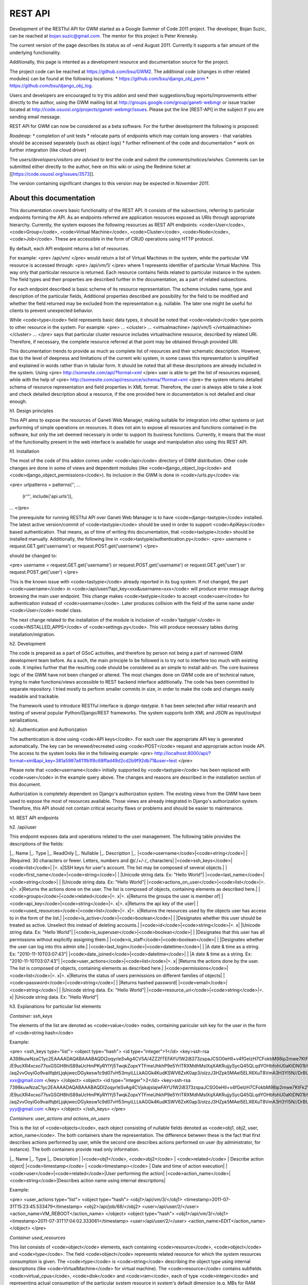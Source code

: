 ========
REST API
========

Development of the RESTful API for GWM started as a Google Summer of
Code 2011 project.
The developer, Bojan Suzic, can be reached at bojan.suzic@gmail.com.
The mentor for this project is Peter Krenesky.

The current version of the page describes its status as of ~end August
2011. Currently it supports a fair amount of the underlying
functionality.

Additionally, this page is intented as a development resource and
documentation source for the project.

The project code can be reached at https://github.com/bsu/GWM2.
The additional code (changes in other related modules) can be found at
the following locations:
* https://github.com/bsu/django_obj_perm 
* https://github.com/bsu/django_obj_log.

Users and developers are encouraged to try this addon and send their
suggestions/bug reports/improvements either directly to the author,
using the GWM mailing list at
http://groups.google.com/group/ganeti-webmgr or issue tracker located at
http://code.osuosl.org/projects/ganeti-webmgr/issues.
Please put the line [REST-API] in the subject if you are sending email
message.

REST API for GWM can now be considered as a beta software. For the
further development the following is proposed:

*Roadmap:*
* completion of unit tests
* relocate parts of endpoints which may contain long answers - that
variables should be accessed separately (such as object logs)
* further refinement of the code and documentation
* work on further integration (like cloud driver)

The *users/developers/visitors are advised to test* the code and *submit
the comments/notices/wishes*. Comments can be submitted either directly
to the author, here on this wiki or using the Redmine ticket at
[[https://code.osuosl.org/issues/3573]].

The version containing significant changes to this version may be
expected in *November 2011*.

About this documentation
------------------------

This documentation covers basic functionality of the REST API. It
consists of the subsections, referring to particular endpoints forming
the API. As an endpoints referred are application resources exposed as
URIs through appropriate hierarchy. Currently, the system exposes the
following resources as REST API endpoints: <code>User</code>,
<code>Group</code>, <code>Virtual Machine</code>, <code>Cluster</code>,
<code>Node</code>, <code>Job</code>. These are accessible in the form of
CRUD operations using HTTP protocol.

By default, each API endpoint returns a list of resources.

For example:
<pre>
/api/vm/
</pre> would return a list of Virtual Machines in the system, while the
particular VM resource is accessed through: <pre>
/api/vm/1/
</pre>
where 1 represents identifier of particular Virtual Machine. This way
only that particular resource is returned.
Each resource contains fields related to particular instance in the
system. The field types and their properties are described further in
the documentation, as a part of related subsections.

For each endpoint described is basic scheme of its resource
representation. The scheme includes name, type and description of the
particular fields, Additional properties described are  possibility for
the field to be modified and whether the field returned may be excluded
from the representation e.g. nullable. The later one might be useful for
clients to prevent unexpected behavior.

While <code>type</code> field represents basic data types, it should be
noted that <code>related</code> type points to other resource in the
system.
For example:
<pre>
...
<cluster>
...
<virtualmachine>
/api/vm/5
</virtualmachine>
</cluster>
...
</pre> says that particular cluster resource includes virtualmachine
resource, described by related URI. Therefore, if necessary, the
complete resource referred at that point may be obtained through
provided URI.

This documentation trends to provide as much as complete list of
resources and their schematic description. However, due to the level of
deepness and limitations of the current wiki system, in some cases this
representation is simplified and explained in words rather than in
tabular form. It should be noted that all these descriptions are already
included in the system.
Using
<pre>
http://somesite.com/api/?format=xml
</pre> user is able to get the list of resources exposed, while with the
help of
<pre>
http://somesite.com/api/resource/schema/?format=xml
</pre>
the system returns detailed schema of resource representation and field
properties in XML format. Therefore, the user is always able to take a
look and check detailed description about a resource, if the one
provided here in documentation is not detailed and clear enough.

h1. Design principles

This API aims to expose the resources of Ganeti Web Manager, making
suitable for integration into other systems or just performing of simple
operations on resources. It does not aim to expose all resources and
functions contained in the software, but only the set deemed necessary
in order to support its business functions. Currently, it means that the
most of the functionality present in the web interface is available for
usage and manipulation also using this REST API.

h1. Installation

The most of the code of this addon comes under <code>/api</code>
directory of GWM distribution. Other code changes are done in some of
views and dependent modules (like <code>django_object_log</code> and
<code>django_object_permissions</code>). Its inclusion in the GWM is
done in <code>/urls.py</code> via:

<pre>
urlpatterns = patterns('',
...
    (r'^', include('api.urls')),
...
</pre>

The prerequisite for running RESTful API over Ganeti Web Manager is to
have <code>django-tastypie</code> installed. The latest active
version/commit of <code>tastypie</code> should be used in order to
support <code>ApiKeys</code> based authentication. That means, as of
time of writing this documentation, that <code>tastypie</code> should be
installed manually. Additionally, the following line in
<code>tastypie/authentication.py</code>:
<pre>
username = request.GET.get('username') or request.POST.get('username')
</pre>

should be changed to:

<pre>
username = request.GET.get('username') or request.POST.get('username')
or request.GET.get('user') or request.POST.get('user')
</pre>

This is the known issue with <code>tastypie</code> already reported in
its bug system. If not changed, the part <code>username</code> in
<code>/api/user/?api_key=xxx&username=xxx</code> will produce error
message during browsing the main user endpoint. This change makes
<code>tastypie</code> to accept <code>user</code> for authentication
instead of <code>username</code>. Later produces collision with the
field of the same name under <code>User</code> model class.

The next change related to the installation of the module is inclusion
of <code>'tastypie'</code> in <code>INSTALLED_APPS</code> of
<code>settings.py</code>. This will produce necessary tables during
installation/migration.

h2. Development

The code is prepared as a part of GSoC activities, and therefore by
person not being a part of narrowed GWM development team before. As a
such, the main principle to be followed is to try not to interfere too
much with existing code. It implies further that the resulting code
should be considered as an simple to install add-on. The core business
logic of the GWM have not been changed or altered. The most changes done
on GWM code are of technical nature, trying to make functions/views
accessible to REST backend interface additionally. The code has been
committed to separate repository. I tried mostly to perform smaller
commits in size, in order to make the code and changes easily readable
and trackable.

The framework used to introduce RESTful interface is *django-tastypie*.
It has been selected after initial research and testing of several
popular Python/Django/REST frameworks. The system supports both XML and
JSON as input/output serializations.

h2. Authentication and Authorization

The authentication is done using <code>API keys</code>. For each user
the appropriate API key is generated automatically. The key can be
renewed/recreated using <code>POST</code> request and appropriate action
inside API. The access to the system looks like in the following
example:
<pre>
http://localhost:8000/api/?format=xml&api_key=381a5987a611fb1f8c68ffad49d2cd2b9f92db71&user=test
</pre>

Please note that <code>username</code> initially supported by
<code>tastypie</code> has been replaced with <code>user</code> in the
example query above. The changes and reasons are described in the
installation section of this document.

Authorization is completely dependent on Django's authorization system.
The existing views from the GWM have been used to expose the most of
resources available. Those views are already integrated in Django's
authorization system. Therefore, this API should not contain critical
security flaws or problems and should be easier to maintenance.

h1. REST API endpoints

h2. /api/user

This endpoint exposes data and operations related to the user
management.
The following table provides the descriptions of the fields:

|_. Name |_. Type |_. ReadOnly |_. Nullable |_. Description |_.
|<code>username</code>|<code>string</code>| | |Required. 30 characters
or fewer. Letters, numbers and @/./+/-/_ characters|
|<code>ssh_keys</code>|<code>list</code>| |=. x|SSH keys for user's
account. The list may be composed of several objects.|
|<code>first_name</code>|<code>string</code>| | |Unicode string data.
Ex: "Hello World"|
|<code>last_name</code>|<code>string</code>| | |Unicode string data. Ex:
"Hello World"|
|<code>actions_on_user</code>|<code>list</code>|=. x|=. x|Returns the
actions done on the user. The list is composed of objects, containing
elements as described here.|
|<code>groups</code>|<code>related</code>|=. x|=. x|Returns the groups
the user is member of|
|<code>api_key</code>|<code>string</code>|=. x|=. x|Returns the api key
of the user|
|<code>used_resources</code>|<code>list</code>|=. x|=. x|Returns the
resources used by the objects user has access to in the form of the
list.|
|<code>is_active</code>|<code>boolean</code>| | |Designates whether this
user should be treated as active. Unselect this instead of deleting
accounts.|
|<code>id</code>|<code>string</code>|=. x| |Unicode string data. Ex:
"Hello World"|
|<code>is_superuser</code>|<code>boolean</code>| | |Designates that this
user has all permissions without explicitly assigning them.|
|<code>is_staff</code>|<code>boolean</code>| | |Designates whether the
user can log into this admin site.|
|<code>last_login</code>|<code>datetime</code>| | |A date & time as a
string. Ex: "2010-11-10T03:07:43"|
|<code>date_joined</code>|<code>datetime</code>| | |A date & time as a
string. Ex: "2010-11-10T03:07:43"|
|<code>user_actions</code>|<code>list</code>|=. x| |Returns the actions
done by the user. The list is composed of objects, containing elements
as described here.|
|<code>permissions</code>|<code>list</code>|=. x|=. x|Returns the status
of users permissions on different families of objects|
|<code>password</code>|<code>string</code>| | |Returns hashed password|
|<code>email</code>|<code>string</code>| | |Unicode string data. Ex:
"Hello World"|
|<code>resource_uri</code>|<code>string</code>|=. x| |Unicode string
data. Ex: "Hello World"|

h3. Explanations for particular list elements 

*Container: ssh_keys*

The elements of the list are denoted as <code>value</code> nodes,
containing paricular ssh key for the user in the form of <code>string
hash</code>

Example:

<pre>
<ssh_keys type="list">
<object type="hash">
<id type="integer">1</id>
<key>ssh-rsa
A398kuwNzaC1yc2EAAAADAQABAAABAQDI2oqyrleSvAg4CV5A/4ZZ2fTEFAYU1W2i8373zspaJCSO0eHIl+v4fGeIzH7CFokbM98ip2mwe7KtFk2VoO1
/E9ucXR4xcxo77sxGSGH8hiS89aUcHmPKyRYlYj5TwqkZopxYTFmeUhkhP9e5YrlTRXMdhMsIXqXAKRujjySycQ45QLqdYOHbfohU0aKtDN01bYFOQ7/y/9wepXczlXD7rTIhT6
/aq2vvOoyiGo9vaiIfqbtLjqkjwecDGykesw1c9d07vH53myiLLLkAGGk4KudKSWV6ZxK0ap3/olzzJ3HZpk5MAel5ELX6XuT8VmA3H3Yl5N//DrBUmKciMIaRx
xxx@gmail.com
</key>
</object>
<object>
<id type="integer">2</id>
<key>ssh-rsa
7398kuwNzaC1yc2EAAAADAQABAAABAQDI2oqyrleSvAg4CVjskajslajwFAYU1W2i8373zspaJCSO0eHIl+v4fGeIzH7CFokbM98ip2mwe7KtFk2VoO1
/E9ucXR4xcxo77sxGSGH8hiS89aUcHmPKyRYlYj5TwqkZopxYTFmeUhkhP9e5YrlTRXMdhMsIXqXAKRujjySycQ45QLqdYOHbfohU0aKtDN01bYFOQ7/y/9wepXczlXD7rTIhT6
/aq2vvOoyiGo9vaiIfqbtLjqkjwecDGykesw1c9d07vH53myiLLLkAGGk4KudKSWV6ZxK0ap3/olzzJ3HZpk5MAel5ELX6XuT8VmA3H3Yl5N//DrBUmKciMIYYY
yyy@gmail.com
</key>
</object>
</ssh_keys>
</pre>

*Containers: user_actions and actions_on_users*

This is the list of <code>objects</code>, each object consisting of
nullable fields denoted as <code>obj1, obj2, user, action_name</code>.
The both containers share the representation. The difference between
these is the fact that first describes actions performed by user, while
the second one describes actions performed on user (by administrator,
for instance).
The both containers provide read only information.

|_. Name |_. Type |_. Description |
|<code>obj1</code>, <code>obj2</code> | <code>related</code> | Describe
action object|
|<code>timestamp</code> | <code>timestamp></code> | Date and time of
action execution|
|<code>user</code>|<code>related</code>|User performing the action|
|<code>action_name</code>|<code>string</code>|Describes action name
using internal descriptions|

Example:

<pre>
<user_actions type="list">
<object type="hash">
<obj1>/api/vm/3/</obj1>
<timestamp>2011-07-31T15:23:45.533479</timestamp>
<obj2>/api/job/68/</obj2>
<user>/api/user/2/</user>
<action_name>VM_REBOOT</action_name>
</object>
<object type="hash">
<obj1>/api/vm/3/</obj1>
<timestamp>2011-07-31T17:04:02.333061</timestamp>
<user>/api/user/2/</user>
<action_name>EDIT</action_name>
</object>
</pre>

*Container used_resources*

This list consists of <code>object</code> elements, each containing
<code>resource</code>, <code>object</code> and <code>type</code>.
The field <code>object</code> represents related resource for which the
system resources consumption is given. The <code>type</code> is
<code>string</code> describing the object type using internal
descriptions (like <code>VirtualMachine</code> for virtual machine).
The <code>resource</code> contains subfields <code>virtual_cpus</code>,
<code>disk</code> and <code>ram</code>, each of type
<code>integer</code> and representing actual consumption of the
particular system resource in system's default dimension (e.g. MBs for
RAM consumption).

Example:
<pre>
<used_resources type="list">
<object type="hash">
<resource type="hash">
<virtual_cpus type="integer">0</virtual_cpus>
<disk type="integer">0</disk>
<ram type="integer">0</ram>
</resource>
<object>/api/vm/3/</object><
type>VirtualMachine</type>
</object>
<object type="hash">
<resource type="hash">
<virtual_cpus type="integer">0</virtual_cpus>
<disk type="integer">0</disk>
<ram type="integer">0</ram></resource>
<object>/api/vm/11/</object>
<type>VirtualMachine</type>
</object>
</used_resources>
</pre>

*Container permissions*

<code>Permissions</code> contains elements describing particular
resource type, each further containing a list of resources. The primary
<code>elements</code> are described as <code>Cluster</code>,
<code>VirtualMachine</code>, <code>Group</code>. Their list member main
nodes are described as <code>object</code>, containing
<code>object</code> reference (related resource) for which the
permissions are set, and the <code>permissions</code> list containing
list of <code>values</code> as strings, describing permission type in
internal format (like <code>create_vm</code>).

Example:

<pre>
<permissions type="hash">
<Cluster type="list"/>
<Group type="list"/>
<VirtualMachine type="list">
<object type="hash">
<object>/api/vm/3/</object>
<permissions type="list">
<value>admin</value>
<value>power</value>
<value>tags</value>
</permissions>
</object>
<object type="hash">
<object>/api/vm/11/</object>
<permissions type="list">
<value>admin</value>
</permissions></object>
</VirtualMachine>
</permissions>
</pre>


h3. Manipulation and operations using POST/PUT/DELETE methods

The fields marked as non-readonly (table above) can be subject of
further manipulation and operations. *The same applies to the rest of
the document - those fields can be automatically updated or deleted by
performing analog request.*
In order to maintain consistency with REST approach, the
<code>PUT</code> method is used on currently available resources with
purpose to change or update them. On another side, <code>POST</code>
method is used either to generate new resources, or to perform
predefined actions on currently existing resources.

The following example demonstrates changing of users lastname and status
in system (disabling its account).
Request URI:
<pre>
PUT /api/user/1/?api_key=xxxxx&username=yyyyy
</pre>
Request header:
<pre>
Content-Type: application/json
Accept: application/json
</pre>
Request payload:
<pre>
{"last_name":"New LastName", "is_active":false}
</pre>

Server response:
<pre>
HTTP/1.1 204 NO CONTENT
Date: Sat, 06 Aug 2011 11:18:25 GMT
Server: WSGIServer/0.1 Python/2.7.1+
Vary: Accept-Language, Cookie
Content-Length: 0
Content-Type: text/html; charset=utf-8
Content-Language: en
</pre>

The next example demonstrates generating of new Api key for the user:

Request URI:
<pre>
POST /api/user/2/?api_key=xxxxx&username=yyyyy
</pre>
Request header:
<pre>
Content-Type: application/json
Accept: application/xml
</pre>
Request payload:
<pre>
{"action":"generate_api_key"}
</pre>

Server response:
<pre>
HTTP/1.1 201 CREATED
Date: Sat, 06 Aug 2011 11:21:56 GMT
Server: WSGIServer/0.1 Python/2.7.1+
Vary: Accept-Language, Cookie
Content-Type: text/html; charset=utf-8
Content-Language: en
</pre>

Response body:
<pre>
<?xml version='1.0' encoding='utf-8'?>
<object>
<api_key>de0a57db0ce43d0f3c52f83eaf33387750ac9953</api_key>
<userid>2</userid>
</object>
</pre>


For the API Key manipulation under <code>/api/user/</code> endpoint
implemented are two POST actions: <code>generate_api_key</code>, as
demonstrated in the example above, and <code>clean_api_key</code>.
The former generates a new API key for the user and returns it in the
response, while the later one cleans user's API key. This way its access
to the system using REST API is disabled, but the standard access using
web interface is untouch.

Additionally, two POST actions are implemented for user-group membership
manipulation.

|_. Action |_. Payload |_. Description |_. Example |
|<code>add_to_group</code>|<code>group</code>|Add the user to the
group|<pre>{'action':'add_to_group', 'group':'/api/group/1/'}</pre>|
|<code>remove_from_group</code>|<code>group</code>|Remove the user from
the group|<pre>{'action':'remove_from_group',
'group':'/api/group/1/'}</pre>|
|<code>generate_api_key</code>|=. -|Generate API key for the user
|<pre>{'action':'generate_api_key'}</pre>|
|<code>clean_api_key</code>|=. -|Clean API key for the user
|<pre>{'action':'clean_api_key'}</pre>|

h2. /api/group

This endpoint exposes data and operations related to the group
management.
The following table summarizes supported fields. 

|_. Name |_. Type |_. ReadOnly |_. Nullable |_. Description |_.
|<code>actions_on_group</code>|<code>list</code>|=. x| |Returns the
actions done on the group. The list is composed of objects, containing
elements as described here.|
|<code>users</code>|<code>related</code>| |=. x|Returns a list of the
users belonging to the group.|
|<code>used_resources</code>|<code>list</code>|=. x|=. x|Returns the
resources used by the objects the group has access to in the form of the
list.|
|<code>permissions</code>|<code>list</code>|=. x|=. x|Returns the status
of users permissions on different families of objects|
|<code>resource_uri</code>|<code>string</code>|=. x| |Unicode string
data. Ex: "Hello World"|
|<code>id</code>|<code>string</code>|=. x| |Unicode string data. Ex:
"Hello World"|
|<code>name</code>|<code>string</code>| | |Unicode string data. Ex:
"Hello World"|

*Container: actions_on_group*

This is the list of <code>objects</code>, each object consisting of
nullable fields denoted as <code>obj1, obj2, user, action_name</code>.
This container describes actions performed on the group (by
administrator, for instance) in the form of read-only information.
Please note that inclusion od <code>obj1</code> and <code>obj2</code>
depends on the action type, e.g. one of these may be omitted.

|_. Name |_. Type |_. Description |
|<code>obj1</code>, <code>obj2</code> | <code>related</code> | Describe
action object|
|<code>timestamp</code> | <code>timestamp></code> | Date and time of
action execution|
|<code>user</code>|<code>related</code>|User performing the action|
|<code>action_name</code>|<code>string</code>|Describes action name
using internal descriptions|

Example:

<pre>
<actions_on_group type="list">
<object type="hash">
<obj1>/api/group/1/</obj1>
<timestamp>2011-07-29T08:28:24.566903</timestamp>
<user>/api/user/1/</user>
<action_name>CREATE</action_name>
</object>
<object type="hash">
<obj1>/api/cluster/1/</obj1>
<timestamp>2011-07-29T08:28:59.854791</timestamp>
<obj2>/api/group/1/</obj2>
<user>/api/user/1/</user>
<action_name>ADD_USER</action_name>
</object>
</actions_on_group>
</pre>


*Field: users*

This simple field contains a list of users belonging to the group. The
type of the resource is <code>related</code>, which means that it points
to the URI representing the resource. Example:

<pre>
<users type="list">
<value>/api/user/2/</value>
<value>/api/user/3/</value>
</users>
</pre>


*Container used_resources*

The syntax used here is the same as used in the <object>User</object>
resource. For more information and example, please refer to the user
section of this document.

*Container permissions*

The syntax used here is the same as used in the <object>User</object>
resource. For more information and example, please refer to the user
section of this document.



h3. Manipulation actions

|_. Action |_. Payload |_. Description |_. Example |
|<code>add_user</code>|<code>user</code>|Add the user to the
group|<pre>{'action':'add_user', 'user':'/api/user/2/'}</pre>|
|<code>remove_user</code>|<code>user</code>|Remove the user from the
group|<pre>{'action':'remove_user', 'user':'/api/user/2/'}</pre>|



h2. /api/vm

This endpoint exposes methods for VirtualMachine inspection and
manipulation.

*Important*: as the attributes exposing VM object are related to many
other objects and many calls are done on different views, here the
somewhat different approach to attribute exposure is used. At the main
point <code>/api/vm/</code>, which provides a list of virtual machines,
only the basic attributes of VM are provided. However, when the
particular object is called, sad <code>/api/vm/3/</code>, the system
returns additional set of its attributes. This is due to need to perform
additional calls which introduce network latency. Performing all those
calls at once for all virtual machines could produce unnecessary
overhead.

Fields exposed (main endpoint):

|_. Name |_. Type |_. ReadOnly |_. Nullable |_. Description |_.
|<code>pending_delete</code>|<code>boolean</code>| | |Boolean data. Ex:
True|
|<code>ram</code>|<code>integer</code>| | |Integer data. Ex: 2673|
|<code>cluster</code>|<code>related</code>| |=. x|A single related
resource. Can be either a URI or set of nested resource data.|
|<code>last_job</code>|<code>related</code>| |=. x|A single related
resource. Can be either a URI or set of nested resource data.|
|<code>virtual_cpus</code>|<code>integer</code>| | |Integer data. Ex:
2673|
|<code>id</code>|<code>string</code>| | |Unicode string data. Ex: "Hello
World"|
|<code>hostname</code>|<code>string</code>| | |Unicode string data. Ex:
"Hello World"|
|<code>status</code>|<code>string</code>| | |Unicode string data. Ex:
"Hello World"|
|<code>secondary_node</code>|<code>related</code>| |=. x|A single
related resource. Can be either a URI or set of nested resource data.|
|<code>operating_system</code>|<code>string</code>| | |Unicode string
data. Ex: "Hello World"|
|<code>disk_size</code>|<code>integer</code>| | |Integer data. Ex: 2673|
|<code>primary_node</code>|<code>related</code>| |=. x|A single related
resource. Can be either a URI or set of nested resource data.|
|<code>resource_uri</code>|<code>string</code>| | |Unicode string data.
Ex: "Hello World"|

Fields exposed (additionally, particular object):

|_. Name |_. Type |_. ReadOnly |_. Nullable |_. Description |_.
|<code>cluster_admin</code>|<code>Boolean</code>|=. x| |Determines if
the current user has admin permissions over cluster.|
|<code>power</code>|<code>Boolean</code>|=. x| |Determines if the
current user has admin permissions to power vm.|
|<code>modify</code>|<code>Boolean</code>|=. x| |Determines if the
current user has admin permissions to modify vm.|
|<code>job</code>|<code>Boolean</code>|=. x|=. x|Points to the jobs
related to the vm, if any.|
|<code>actions_on_vm</code>|<code>list</code>|=. x|=. x|Returns the
actions done on the user. The list is composed of objects, containing
elements as described here.|
|<code>permissions</code>|<code>list</code>|=. x| |Lists the objects
(users and groups) having permissions over vm. Contains sublists users
and groups, each having objects pointing to related user/group.|
|<code>admin</code>|<code>Boolean</code>|=. x| |Determines if the
current user has admin permissions over vm.|
|<code>remove</code>|<code>Boolean</code>|=. x| |Determines if the
current user has permissions to remove vm.|
|<code>migrate</code>|<code>Boolean</code>|=. x| |Determines if the
current user has admin permissions to migrate.|


*Containers: actions_on_vm and permissions*

The format and members of those lists are similar to previous mentioned
fields, e.g. in <code>cluster</code> endpoint. For detailed description,
please refer to those.

The field <code>actions_on_vm</code> contains object(s) taking part in
action, user initiated the action, timestamp and the internal
description of the action in form of the string. The field
<code>permissions></code> lists users and groups (as related fields)
which have any form of permissions on virtual machine.

*Operations supported*

Operations on VM are accomplished in form of action. Action is initiated
using POST request.
Example: 
<pre>
POST /api/vm/7
{"action":"shutdown"}
</pre>
In this example, user initiates @POST@ request on Virtual Machine
described with @id=7@. The action type is described in field @action@ in
request header.

After the action is initiated, server sends back response.
Example:

Header:
<pre>
HTTP/1.1 200 OK
Date: Wed, 27 Jul 2011 18:39:31 GMT
Server: WSGIServer/0.1 Python/2.7.1+
Vary: Accept-Language, Cookie
Content-Type: application/json
Content-Language: en
</pre>
Body:
<pre>
{"end_ts": null, "id": "138722", "oplog": [[]], "opresult": [null],
"ops": [{"OP_ID": "OP_INSTANCE_SHUTDOWN", "debug_level": 0, "dry_run":
false, "ignore_offline_nodes": false, "instance_name":
"ooga.osuosl.org", "priority": 0, "timeout": 120}], "opstatus":
["running"], "received_ts": [1311791966, 837045], "start_ts":
[1311791966, 870332], "status": "running", "summary":
["INSTANCE_SHUTDOWN(ooga.osuosl.org)"]}
</pre>

The following actions and parameters are supported:

|Action|Parameters|Description|
|reboot||Reboot VM|
|shutdown||Shutdown VM|
|startup||Start VM up|
|rename|hostname,ip_check,name_check|Rename VM|


h2. /api/cluster

This endpoint describes fields and operations available for the Cluster.

|_. Name |_. Type |_. ReadOnly |_. Nullable |_. Description |_.
|<code>ram</code>|<code>integer</code>| |=. x|Integer data. Ex: 2673|
|<code>nodes_count</code>|<code>Integer</code>|=. x|=. x|Returns nodes
count for the cluster.|
|<code>default_hypervisor</code>|<code>string</code>|=. x| |Returns a
default hypervisor for the cluster.|
|<code>virtual_cpus</code>|<code>integer</code>| |=. x|Integer data. Ex:
2673|
|<code>disk</code>|<code>integer</code>| |=. x|Integer data. Ex: 2673|
|<code>port</code>|<code>integer</code>| | |Integer data. Ex: 2673|
|<code>hostname</code>|<code>string</code>| | |Unicode string data. Ex:
"Hello World"|
|<code>id</code>|<code>string</code>| | |Unicode string data. Ex: "Hello
World"|
|<code>available_ram</code>|<code>list</code>|=. x|=. x|Returns a list
with elements describing RAM status, including total, allocated, used
and free memory.|
|<code>master</code>|<code>string</code>|=. x| |Returns master node|
|<code>missing_ganeti</code>|<code>list</code>|=. x|=. x|Returns a list
with names of missing nodes in ganeti.|
|<code>username</code>|<code>string</code>| |=. x|Unicode string data.
Ex: "Hello World"|
|<code>missing_db</code>|<code>list</code>|=. x|=. x|Returns a list with
names of missing nodes in DB.|
|<code>description</code>|<code>string</code>| |=. x|Unicode string
data. Ex: "Hello World"|
|<code>software_version</code>|<code>string</code>|=. x| |Returns a
software version.|
|<code>quota</code>|<code>list</code>|=. x|=. x|Returns a list
containing objects describing quotas for the user performing the
request.|
|<code>slug</code>|<code>string</code>| | |Unicode string data. Ex:
"Hello World"|
|<code>info</code>|<code>list</code>|=. x|=. x|Complex container
exposing many information related to the cluster. More details with
example can be found in documentation/wiki.|
|<code>available_disk</code>|<code>list</code>|=. x|=. x|Returns a list
with elements describing disk status, including total, allocated, used
and free disk space.|
|<code>default_quota</code>|<code>list</code>|=. x|=. x|Returns a list
containing objects describing default quotas.|
|<code>resource_uri</code>|<code>string</code>| | |Unicode string data.
Ex: "Hello World"|
|<code>vm_count</code>|<code>Integer</code>|=. x|=. x|Returns a number
of virtual machines on the cluster.|


*Containers: available_ram and available_disk*

The first container provides information about status of the RAM in the
cluster. Analogously, the second one provides information about disk
space in the cluster. 

|_. Name |_. Type |_. Description |
|<code>total</code> | <code>Integer</code> | Total RAM available to the
cluster|
|<code>allocated</code> | <code>Integer></code> | Allocated RAM|
|<code>used</code>|<code>Integer</code>|Amount of RAM used in the
cluster|
|<code>free</code>|<code>Integer</code>|Free RAM|

Example:
<pre>
<available_ram type="hash">
<allocated type="integer">1024</allocated>
<total type="integer">2004</total>
<used type="integer">874</used>
<free type="integer">980</free>
</available_ram>
</pre>

*Containers: missing_ganeti and missing_db*

Here the names of the missing machines are provided in the simple form.
The former container describes machines missing in the Ganeti, while the
former contains the machines missing in the database.

Example:
<pre>
<missing_db type="list">
<value>3429_test</value>
<value>breakthis.gwm.osuosl.org</value>
<value>brookjon.gwm.osuosl.org</value>
<value>noinstall2.gwm.osuosl.org</value>
</missing_db>
</pre>

*Container: quota and default_quota*

This container returns the quotas for the user performing request. If
the user is not found or do not have a quotas assigned, default quota is
returned.
If there are no values for the specific quota element, null is returned.
Default_quota container is additionally returned for the case that quota
for the user if found.

|_. Name |_. Type |_. Description |
|<code>default</code> | <code>Integer</code> | Used if default quota is
returned|
|<code>virtual_cpus</code> | <code>Integer</code> | Virtual CPUs|
|<code>ram</code>|<code>Integer</code>|Amount of RAM available to the
user|
|<code>disk</code>|<code>Integer</code>|Amount of disk available to the
user|

Example:
<pre>
<quota type="hash">
<default type="integer">1</default>
<virtual_cpus type="null"/>
<ram type="null"/>
<disk type="null"/>
</quota>
</pre>

*Container: info*

This element provides extensive information related to the cluster.
These information are used internally in Ganeti Web Manager to render
specific pages. As of level of detail used, the field contained here
will not be described but just provided in detail in example.

::

<pre>
<info type="hash">
<default_iallocator/>
<maintain_node_health type="boolean">False</maintain_node_health>
<hvparams type="hash">
<kvm type="hash">
<nic_type>paravirtual</nic_type>
<use_chroot type="boolean">False</use_chroot>
<migration_port type="integer">8102</migration_port>
<vnc_bind_address>0.0.0.0</vnc_bind_address>
<cdrom2_image_path/>
<usb_mouse/>
<migration_downtime type="integer">30</migration_downtime>
<floppy_image_path/>
<kernel_args>ro</kernel_args>
<cdrom_image_path/>
<boot_order>disk</boot_order>
<vhost_net type="boolean">False</vhost_net>
<disk_cache>default</disk_cache>
<kernel_path/>
<initrd_path/>
<vnc_x509_verify type="boolean">False</vnc_x509_verify>
<vnc_tls type="boolean">False</vnc_tls>
<cdrom_disk_type/>
<use_localtime type="boolean">False</use_localtime>
<security_domain/>
<serial_console type="boolean">False</serial_console>
<kvm_flag/>
<vnc_password_file/>
<migration_bandwidth type="integer">32</migration_bandwidth>
<disk_type>paravirtual</disk_type>
<migration_mode>live</migration_mode>
<security_model>pool</security_model>
<root_path>/dev/vda3</root_path>
<vnc_x509_path/>
<acpi type="boolean">True</acpi>
<mem_path/>
</kvm>
</hvparams>
<default_hypervisor>kvm</default_hypervisor>
<uid_pool type="list">
<objects>
<value type="integer">8001</value>
<value type="integer">8030</value>
</objects>
</uid_pool>
<prealloc_wipe_disks type="boolean">False</prealloc_wipe_disks>
<primary_ip_version type="integer">4</primary_ip_version>
<mtime type="float">1308862451.98</mtime>
<os_hvp type="hash"/>
<osparams type="hash"/>
<uuid>0b3b2432-a8e1-4c17-a99b-87303841cb95</uuid>
<export_version type="integer">0</export_version>
<hidden_os type="list"/>
<master>gwm1.osuosl.org</master>
<nicparams type="hash">
<default type="hash">
<link>br0</link>
<mode>bridged</mode>
</default>
</nicparams>
<protocol_version type="integer">2040000</protocol_version>
<config_version type="integer">2040000</config_version>
<software_version>2.4.2</software_version>
<tags type="list"/>
<os_api_version type="integer">20</os_api_version>
<candidate_pool_size type="integer">10</candidate_pool_size>
<file_storage_dir>/var/lib/ganeti-storage/file</file_storage_dir>
<blacklisted_os type="list"/>
<enabled_hypervisors type="list">
<value>kvm</value>
</enabled_hypervisors>
<drbd_usermode_helper>/bin/true</drbd_usermode_helper>
<reserved_lvs type="list"/>
<ctime type="float">1292887189.41</ctime>
<name>gwm.osuosl.org</name>
<master_netdev>eth0</master_netdev>
<ndparams type="hash">
<oob_program type="null"/>
</ndparams>
<architecture type="list">
<value>64bit</value>
<value>x86_64</value>
</architecture>
<volume_group_name>ganeti</volume_group_name>
<beparams type="hash">
<default type="hash">
<auto_balance type="boolean">True</auto_balance>
<vcpus type="integer">2</vcpus>
<memory type="integer">512</memory>
</default>
</beparams>
</info>
</pre>

h2. /api/node

In this endpoint exposed are the attributes and operations on the
Cluster.

|_. Name |_. Type |_. ReadOnly |_. Nullable |_. Description |_.
|<code>info</code>|<code>list</code>|=. x| |This complex field returns
various information related to the node.|
|<code>ram_free</code>|<code>integer</code>|=. x| |Integer data. Ex:
2673|
|<code>Admin</code>|<code>boolean</code>|=. x| |Determines if the user
has admin status on the node|
|<code>hostname</code>|<code>string</code>|=. x| |Hostname of the node|
|<code>modify</code>|<code>boolean</code>|=. x| |Determines if the user
is able to modify node parameters|
|<code>cluster</code>|<code>related</code>|=. x| |Cluster the node
belongs to|
|<code>disk_total</code>|<code>integer</code>| | |Integer data. Ex:
2673|
|<code>node_count</code>|<code>Integer</code>|=. x| |Number of the nodes
in the cluster|
|<code>last_job</code>|<code>related</code>| |=. x|A single related
resource. Can be either a URI or set of nested resource data.|
|<code>disk_free</code>|<code>integer</code>|=. x| |Integer data. Ex:
2673|
|<code>ram_total</code>|<code>integer</code>|=. x| |Integer data. Ex:
2673|
|<code>role</code>|<code>string</code>|=. x| |Unicode string data. Ex:
"Hello World"|
|<code>offline</code>|<code>boolean</code>|=. x| |Boolean data. Ex:
True|
|<code>id</code>|<code>string</code>|=. x| |Unicode string data. Ex:
"Hello World"|
|<code>primary_list</code>|<code>list</code>|=. x|=. x |List of virtual
machines (primary node). Contains vm link (related) and hostname for
particular object.|
|<code>secondary_list</code>|<code>list</code>|=. x|=. x |List of
virtual machines (secondary node). Contains vm link (related) and
hostname for particular object.|
|<code>actions_on_node</code>|<code>list</code>|=. x| |Returns the
actions done on the node. The list is composed of objects, containing
elements as described here.|
|<code>resource_uri</code>|<code>string</code>|=. x| |Unicode string
data. Ex: "Hello World"|

*Container: actions_on_node*

This container provides the actions done on the node in form of the log.
It is similar in the form to the other actions_on_X containers in other
endpoints. For more info please take a look there.

*Container: primary_list and secondary_list*

These containers provide the list of virtual machines existing on the
node in primary and secondary node mode.
The list is simple and includes object hostname and related link.
Example::

    <pre>
    <primary_list type="list">
    <object type="hash">
    <hostname>3429</hostname>
    <resource>/api/vm/1/</resource>
    </object>
    <object type="hash">
    <hostname>breakthis.gwm.osuosl.org</hostname>
    <resource>/api/vm/2/</resource>
    </object>
    </primary_list>
    </pre>

*Container: info*

This element provides extensive information related to the node. These
information are used internally in Ganeti Web Manager to render specific
pages. As of level of detail used, the field contained here will be
described partially only. It should be noted that the elements in the
table may be nullable. The full example output is included after the
table.

|_. Name |_. Type |_. Description |
|<code>pinst_cnt</code> | <code>Integer</code> | Number of virtual
machines for which the node is primary|
|<code>sinst_cnt</code> | <code>Integer</code> | Number of virtual
machines for which the node is secondary|
|<code>pinst_list</code> | <code>List</code> | Virtual machines on this
node (primary)|
|<code>sinst_list</code> | <code>List</code> | Virtual machines on this
node (secondary)|
|<code>drained</code> | <code>Boolean</code> | Determines if the node is
drained|
|<code>offline</code> | <code>Boolean</code> | Determines if the node is
ofline|
|<code>vm_capable</code> | <code>Boolean</code> | Determines if the node
is capable of hosting virtual machines|
|<code>master_capable</code> | <code>Boolean</code> | Determines if the
node is capable to become master node|
|<code>master_candidate</code> | <code>Boolean</code> | Determines if
the node is master candidate|
|<code>mnode</code> | <code>Boolean</code> | Determines if the node is
active master node|
|<code>pip</code> | <code>String</code> | Primary IP address of the
node|
|<code>sip</code> | <code>String</code> | Secondary IP address of the
node|
|<code>uuid</code> | <code>String</code> | UUID|
|<code>group.uuid</code> | <code>String</code> |group UUID|
|<code>tags</code> | <code>List</code> | Tags attached to the node|

::

    <pre>
    <info type="hash">
    <dfree type="integer">30336</dfree>
    <cnodes type="integer">1</cnodes>
    <serial_no type="integer">1</serial_no>
    <dtotal type="integer">60012</dtotal>
    <sinst_cnt type="integer">0</sinst_cnt>
    <mtime type="null"/>
    <pip>140.211.15.61</pip>
    <mfree type="integer">1310</mfree>
    <sip>140.211.15.61</sip>
    <uuid>4a0e9df5-0b59-4643-b156-c133edb035bc</uuid>
    <drained type="boolean">False</drained>
    <sinst_list type="list"/>
    <csockets type="integer">1</csockets>
    <role>M</role>
    <ctotal type="integer">2</ctotal>
    <offline type="boolean">False</offline>
    <vm_capable type="boolean">True</vm_capable>
    <pinst_cnt type="integer">15</pinst_cnt>
    <mtotal type="integer">2004</mtotal>
    <tags type="list"/>
    <group.uuid>e318906a-40cd-4702-813b-c2185abaf8ec</group.uuid>
    <master_capable type="boolean">True</master_capable>
    <ctime type="null"/>
    <master_candidate type="boolean">True</master_candidate>
    <name>gwm1.osuosl.org</name>
    <mnode type="integer">730</mnode>
    <pinst_list type="list">
    <value>3429</value>
    <value>noinstall2.gwm.osuosl.org</value>
    <value>failed</value>
    <value>success</value>
    <value>derpers.gwm.osuosl.org</value>
    <value>testtest</value
    ><value>breakthis.gwm.osuosl.org</value>
    <value>foobarherpderp.gwm</value>
    <value>brookjon.gwm.osuosl.org</value>
    <value>orphanme</value>
    <value>foobar352</value>
    <value>testcdrom2.gwm.osuosl.org</value>
    <value>ooga.osuosl.org</value>
    <value>diskless3</value>
    <value>noinstall.gwm.osuosl.org</value>
    </pinst_list>
    </info>
    </pre>


h2. /api/job

This endpoint exposes information related to the job execution in the
system.

|_. Name |_. Type |_. ReadOnly |_. Nullable |_. Description |_.
|<code>status</code>|<code>string</code>| | |Unicode string data. Ex:
"Hello World"|
|<code>summarys</code>|<code>string</code>|=. x|=. x|Describes the job
summary.|
|<code>job_id</code>|<code>integer</code>| | |Integer data. Ex: 2673|
|<code>cluster_admin</code>|<code>Boolean</code>|=. x| |Determines if
the current user has admin permissions over related cluster.|
|<code>ops</code>|<code>list</code>|=. x| |Complex field containing
details about job. The field contents depend on the job type. More
details can be found in the wiki.|
|<code>opresult</code>|<code>list</code>|=. x|=. x|Describes the error
occurred during job execution.|
|<code>cluster</code>|<code>related</code>| | |A single related
resource. Can be either a URI or set of nested resource data.|
|<code>finished</code>|<code>datetime</code>| |=. x|A date & time as a
string. Ex: "2010-11-10T03:07:43"|
|<code>cleared</code>|<code>boolean</code>| | |Boolean data. Ex: True|
|<code>resource_uri</code>|<code>string</code>| | |Unicode string data.
Ex: "Hello World"|

*Container: opresult*

This field contains a detailed description of error encountered during
job execution.
The fields included are the following:

|_. Name |_. Type |_. Description |_.
|error_type|string|Denotes the type of the error|
|error_message|string|Contains a summary description of the error. May
be omitted.|
|error_family|string|Relates error to the family of errors. May be
omitted.|

Example::

    <pre>
    <opresult type="hash">
    <error_type>OpPrereqError</error_type>
    <error_message>The given name (owelwjqe) does not resolve: Name or
    service not known</error_message>
    <error_family>resolver_error</error_family>
    </opresult>
    </pre>

*Container: ops*
This field contains information about the job executed. There may be
many subfields included, spanned through several levels.

The following excerpts provide two typical example outputs:

::

    <pre>
    <ops type="list">
    <object type="hash">
    <hvparams type="hash">
    <nic_type>paravirtual</nic_type>
    <boot_order>disk</boot_order>
    <root_path>/dev/vda3</root_path>
    <serial_console type="boolean">False</serial_console>
    <cdrom_image_path/>
    <disk_type>paravirtual</disk_type>
    <kernel_path/>
    </hvparams>
    <debug_level type="integer">0</debug_level>
    <disk_template>plain</disk_template>
    <name_check type="boolean">True</name_check>
    <osparams type="hash"/>
    <src_node type="null"/>
    <source_x509_ca type="null"/>
    <dry_run type="boolean">False</dry_run>
    <pnode>gwm1.osuosl.org</pnode>
    <nics type="list">
    <object type="hash">
    <link>br0</link>
    <mode>bridged</mode>
    </object>
    </nics>
    <wait_for_sync type="boolean">True</wait_for_sync>
    <priority type="integer">0</priority>
    <start type="boolean">True</start>
    <ip_check type="boolean">True</ip_check>
    <source_shutdown_timeout type="integer">120</source_shutdown_timeout>
    <file_storage_dir type="null"/>
    <no_install type="boolean">False</no_install>
    <src_path type="null"/>
    <snode type="null"/>
    <identify_defaults type="boolean">False</identify_defaults>
    <OP_ID>OP_INSTANCE_CREATE</OP_ID>
    <source_instance_name type="null"/>
    <source_handshake type="null"/>
    <hypervisor>kvm</hypervisor>
    <force_variant type="boolean">False</force_variant>
    <disks type="list">
    <object type="hash">
    <size type="integer">408</size>
    </object>
    </disks>
    <instance_name>owelwjqe</instance_name>
    <mode>create</mode>
    <iallocator type="null"/>
    <file_driver>loop</file_driver>
    <os_type>image+debian-squeeze</os_type>
    <beparams type="hash">
    <vcpus type="integer">2</vcpus>
    <memory type="integer">512</memory>
    </beparams>
    </object>
    </ops>
    </pre>

    <pre>
    <ops type="list">
    <object type="hash">
    <instance_name>brookjon.gwm.osuosl.org</instance_name>
    <ignore_secondaries type="boolean">False</ignore_secondaries>
    <dry_run type="boolean">False</dry_run>
    <priority type="integer">0</priority>
    <debug_level type="integer">0</debug_level>
    <OP_ID>OP_INSTANCE_REBOOT</OP_ID>
    <reboot_type>hard</reboot_type>
    <shutdown_timeout type="integer">120</shutdown_timeout>
    </object>
    </ops>
    </pre>
